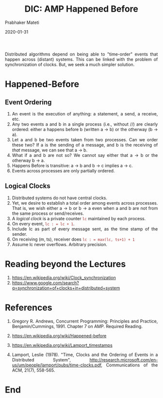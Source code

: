 
# -*- mode: org -*-
#+date: 2020-01-31
#+TITLE: DIC: AMP Happened Before
#+AUTHOR: Prabhaker Mateti
#+HTML_LINK_HOME: ../../Top/index.html
#+HTML_LINK_UP: ../
#+HTML_HEAD: <style> P,li {text-align: justify} code {color: brown;} @media screen {BODY {margin: 10%} }</style>
#+BIND: org-html-preamble-format (("en" "<a href=\"../../\"> ../../</a>"))
#+BIND: org-html-postamble-format (("en" "<hr size=1>Copyright &copy; 2020 <a href=\"http://www.wright.edu/~pmateti\">www.wright.edu/~pmateti</a> &bull; %d"))
#+STARTUP:showeverything
#+OPTIONS: toc:0


Distributed algorithms depend on being able to "time-order" events
that happen across (distant) systems.  This can be linked with the
problem of synchronization of clocks.  But, we seek a much simpler
solution.

* Happened-Before

** Event Ordering


1. An event is the execution of anything: a statement, a send, a
   receive, etc.
2. Any two events a and b in a single process (i.e., without //) are
   clearly ordered: either a happens before b (written a → b) or the
   otherway (b → a).
3. Let a and b be two events taken from two processes. Can we order
   these two? If a is the sending of a message, and b is the receiving
   of /that/ message, we can see that a → b.
4. What if a and b are not so? We cannot say either that a → b or the
   otherway b → a.
5. Happens Before is transitive:   a → b and b → c implies a → c.
6. Events across processes are only partially ordered.

** Logical Clocks

1. Distributed systems do not have central clocks.
2. Yet, we desire to establish a total order among events across
   processes. That is, we wish either a → b or b → a even when a and b
   are not from the same process or send/receives.
3. A /logical clock/ is a private counter =lc= maintained by each process.
4. On every event, =lc : = lc + 1=.
5. Include lc as part of every message sent, as the time stamp of the
   sender.
6. On receiving (m, ts), receiver does =lc : = max(lc, ts+1) + 1=
7. Assume lc never overflows.  Arbitrary precision.



* Reading beyond the Lectures

1. https://en.wikipedia.org/wiki/Clock_synchronization
1. https://www.google.com/search?q=synchronization+of+clocks+in+distributed+system

* References


1. Gregory R. Andrews, Concurrent Programming: Principles and Practice,
   Benjamin/Cummings, 1991. Chapter 7 on AMP. Required Reading.
2. [[https://en.wikipedia.org/wiki/Happened-before]]
1. https://en.wikipedia.org/wiki/Lamport_timestamps

1. Lamport, Leslie (1978). "Time, Clocks and the Ordering of Events in
   a Distributed System",
   http://research.microsoft.com/en-us/um/people/lamport/pubs/time-clocks.pdf,
   Communications of the ACM, 21(7), 558-565.

* End
# Local variables:
# after-save-hook: org-html-export-to-html
# end:
